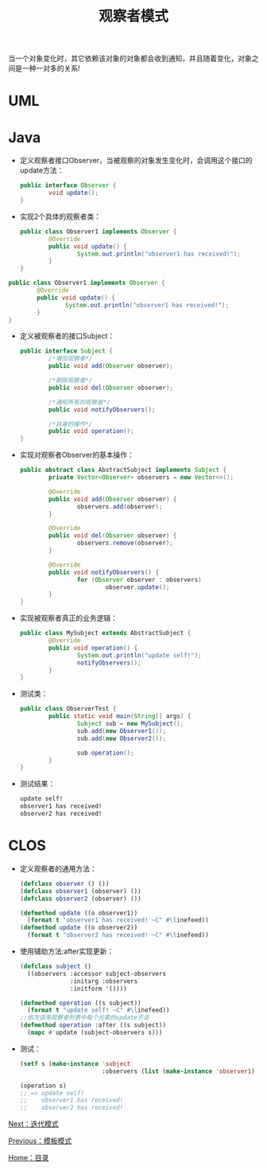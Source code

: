 #+TITLE: 观察者模式
#+HTML_HEAD: <link rel="stylesheet" type="text/css" href="css/main.css" />
#+OPTIONS: num:nil timestamp:nil ^:nil *:nil
#+HTML_LINK_HOME: fdp.html

当一个对象变化时，其它依赖该对象的对象都会收到通知，并且随着变化，对象之间是一种一对多的关系!

* UML 
  #+ATTR_HTML: image :width 40% 
  [[file:pic/observer.png]]

* Java
+ 定义观察者接口Observer，当被观察的对象发生变化时，会调用这个接口的update方法：

  #+BEGIN_SRC java
    public interface Observer {
            void update();
    }
  #+END_SRC

+ 实现2个具体的观察者类：

  #+BEGIN_SRC java
    public class Observer1 implements Observer {
            @Override
            public void update() {
                    System.out.println("observer1 has received!");
            }
    }
  #+END_SRC


#+BEGIN_SRC java
  public class Observer1 implements Observer {
          @Override
          public void update() {
                  System.out.println("observer1 has received!");
          }
  }
#+END_SRC

+ 定义被观察者的接口Subject：

  #+BEGIN_SRC java
    public interface Subject {
            /*增加观察者*/
            public void add(Observer observer);

            /*删除观察者*/
            public void del(Observer observer);

            /*通知所有的观察者*/
            public void notifyObservers();

            /*自身的操作*/
            public void operation();
    }
  #+END_SRC

+ 实现对观察者Observer的基本操作：
  #+BEGIN_SRC java
    public abstract class AbstractSubject implements Subject {
            private Vector<Observer> observers = new Vector<>();

            @Override
            public void add(Observer observer) {
                    observers.add(observer);
            }

            @Override
            public void del(Observer observer) {
                    observers.remove(observer);
            }

            @Override
            public void notifyObservers() {
                    for (Observer observer : observers)
                            observer.update();
            }
    }
  #+END_SRC

+ 实现被观察者真正的业务逻辑：

  #+BEGIN_SRC java
    public class MySubject extends AbstractSubject {
            @Override
            public void operation() {
                    System.out.println("update self!");
                    notifyObservers();
            }
    }
  #+END_SRC

+ 测试类：
  #+BEGIN_SRC java
    public class ObserverTest {
            public static void main(String[] args) {
                    Subject sub = new MySubject();
                    sub.add(new Observer1());
                    sub.add(new Observer2());

                    sub.operation();
            }
    }
  #+END_SRC

+ 测试结果：

  #+BEGIN_SRC sh
    update self!
    observer1 has received!
    observer2 has received!
  #+END_SRC

* CLOS 
+ 定义观察者的通用方法：

  #+BEGIN_SRC lisp
    (defclass observer () ())
    (defclass observer1 (observer) ())
    (defclass observer2 (observer) ())

    (defmethod update ((o observer1))
      (format t "observer1 has received! ~C" #\linefeed))
    (defmethod update ((o observer2))
      (format t "observer2 has received! ~C" #\linefeed))
  #+END_SRC

+ 使用辅助方法:after实现更新：

  #+BEGIN_SRC lisp
    (defclass subject ()
      ((observers :accessor subject-observers
                  :initarg :observers
                  :initform '())))

    (defmethod operation ((s subject))
      (format t "update self! ~C" #\linefeed))
    ;;依次调用观察者列表中每个元素的update方法
    (defmethod operation :after ((s subject))
      (mapc #'update (subject-observers s)))
  #+END_SRC

+ 测试：
  #+BEGIN_SRC lisp
    (setf s (make-instance 'subject
                           :observers (list (make-instance 'observer1) (make-instance 'observer2))))

    (operation s)
    ;; => update self! 
    ;;    observer1 has received! 
    ;;    observer2 has received! 
  #+END_SRC


[[file:iterator.org][Next：迭代模式]]

[[file:template.org][Previous：模板模式]]

[[file:fdp.org][Home：目录]]
